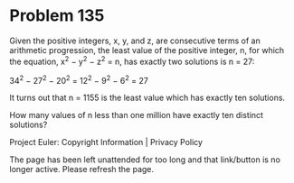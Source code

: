 *   Problem 135

   Given the positive integers, x, y, and z, are consecutive terms of an
   arithmetic progression, the least value of the positive integer, n, for
   which the equation, x^2 − y^2 − z^2 = n, has exactly two solutions is n =
   27:

   34^2 − 27^2 − 20^2 = 12^2 − 9^2 − 6^2 = 27

   It turns out that n = 1155 is the least value which has exactly ten
   solutions.

   How many values of n less than one million have exactly ten distinct
   solutions?

   Project Euler: Copyright Information | Privacy Policy

   The page has been left unattended for too long and that link/button is no
   longer active. Please refresh the page.
